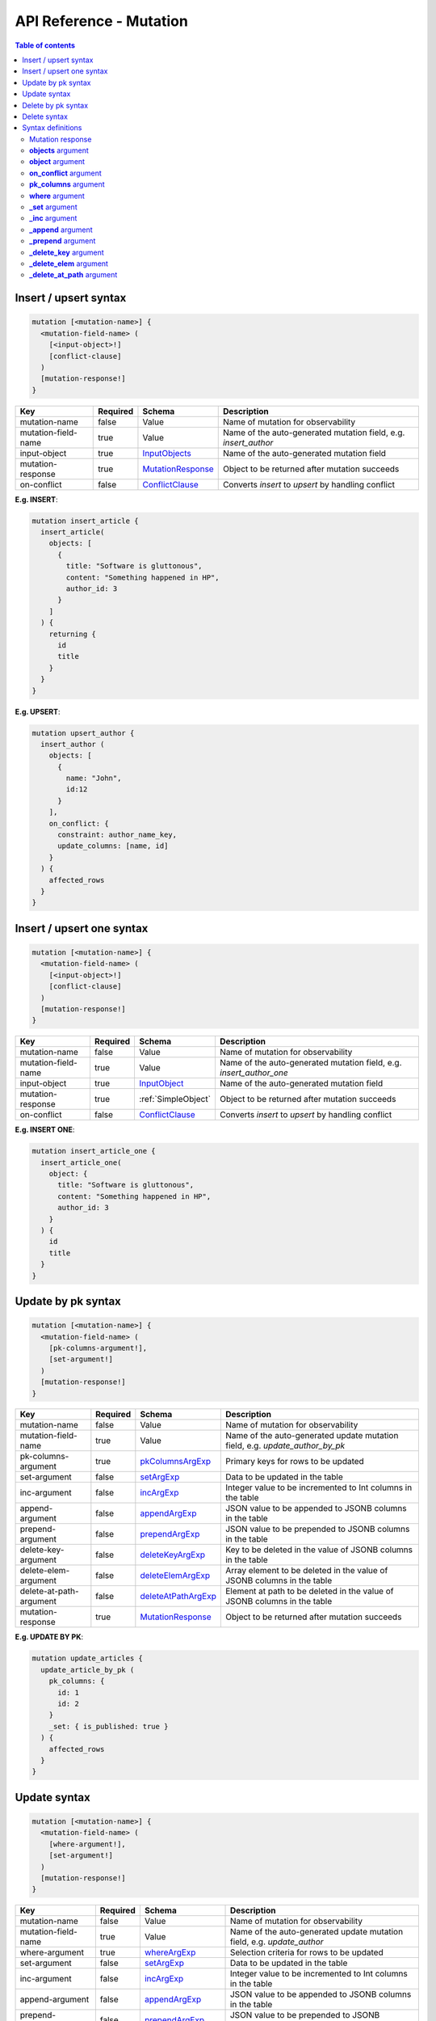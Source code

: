 .. meta::
   :description: Hasura GraphQL API mutations API reference
   :keywords: hasura, docs, GraphQL API, API reference, mutation

.. _graphql_api_mutation:

API Reference - Mutation
========================

.. contents:: Table of contents
  :backlinks: none
  :depth: 2
  :local:
 
.. _insert_upsert_syntax:

Insert / upsert syntax
----------------------

.. code-block:: none

    mutation [<mutation-name>] {
      <mutation-field-name> (
        [<input-object>!]
        [conflict-clause]
      )
      [mutation-response!]
    }

.. list-table::
   :header-rows: 1

   * - Key
     - Required
     - Schema
     - Description
   * - mutation-name
     - false
     - Value
     - Name of mutation for observability
   * - mutation-field-name
     - true
     - Value
     - Name of the auto-generated mutation field, e.g. *insert_author*
   * - input-object
     - true
     - InputObjects_
     - Name of the auto-generated mutation field
   * - mutation-response
     - true
     - MutationResponse_
     - Object to be returned after mutation succeeds
   * - on-conflict
     - false
     - ConflictClause_
     - Converts *insert* to *upsert* by handling conflict

**E.g. INSERT**:

.. code-block:: graphql

    mutation insert_article {
      insert_article(
        objects: [
          {
            title: "Software is gluttonous",
            content: "Something happened in HP",
            author_id: 3
          }
        ]
      ) {
        returning {
          id
          title
        }
      }
    }

**E.g. UPSERT**:

.. code-block:: graphql

    mutation upsert_author {
      insert_author (
        objects: [
          {
            name: "John",
            id:12
          }
        ],
        on_conflict: {
          constraint: author_name_key,
          update_columns: [name, id]
        }
      ) {
        affected_rows
      }
    }

.. _insert_upsert_one_syntax:

Insert / upsert one syntax
--------------------------

.. code-block:: none

    mutation [<mutation-name>] {
      <mutation-field-name> (
        [<input-object>!]
        [conflict-clause]
      )
      [mutation-response!]
    }

.. list-table::
   :header-rows: 1

   * - Key
     - Required
     - Schema
     - Description
   * - mutation-name
     - false
     - Value
     - Name of mutation for observability
   * - mutation-field-name
     - true
     - Value
     - Name of the auto-generated mutation field, e.g. *insert_author_one*
   * - input-object
     - true
     - InputObject_
     - Name of the auto-generated mutation field
   * - mutation-response
     - true
     - :ref:`SimpleObject`
     - Object to be returned after mutation succeeds
   * - on-conflict
     - false
     - ConflictClause_
     - Converts *insert* to *upsert* by handling conflict

**E.g. INSERT ONE**:

.. code-block:: graphql

    mutation insert_article_one {
      insert_article_one(
        object: {
          title: "Software is gluttonous",
          content: "Something happened in HP",
          author_id: 3
        }
      ) {
        id
        title
      }
    }

.. _update_by_pk_syntax:

Update by pk syntax
-------------------

.. code-block:: none

    mutation [<mutation-name>] {
      <mutation-field-name> (
        [pk-columns-argument!],
        [set-argument!]
      )
      [mutation-response!]
    }

.. list-table::
   :header-rows: 1

   * - Key
     - Required
     - Schema
     - Description
   * - mutation-name
     - false
     - Value
     - Name of mutation for observability
   * - mutation-field-name
     - true
     - Value
     - Name of the auto-generated update mutation field, e.g. *update_author_by_pk*
   * - pk-columns-argument
     - true
     - pkColumnsArgExp_
     - Primary keys for rows to be updated
   * - set-argument
     - false
     - setArgExp_
     - Data to be updated in the table
   * - inc-argument
     - false
     - incArgExp_
     - Integer value to be incremented to Int columns in the table
   * - append-argument
     - false
     - appendArgExp_
     - JSON value to be appended to JSONB columns in the table
   * - prepend-argument
     - false
     - prependArgExp_
     - JSON value to be prepended to JSONB columns in the table
   * - delete-key-argument
     - false
     - deleteKeyArgExp_
     - Key to be deleted in the value of JSONB columns in the table
   * - delete-elem-argument
     - false
     - deleteElemArgExp_
     - Array element to be deleted in the value of JSONB columns in the table
   * - delete-at-path-argument
     - false
     - deleteAtPathArgExp_
     - Element at path to be deleted in the value of JSONB columns in the table
   * - mutation-response
     - true
     - MutationResponse_
     - Object to be returned after mutation succeeds

**E.g. UPDATE BY PK**:

.. code-block:: graphql

    mutation update_articles {
      update_article_by_pk (
        pk_columns: {
          id: 1
          id: 2
        }
        _set: { is_published: true }
      ) {
        affected_rows
      }
    }

.. _update_syntax:

Update syntax
-------------

.. code-block:: none

    mutation [<mutation-name>] {
      <mutation-field-name> (
        [where-argument!],
        [set-argument!]
      )
      [mutation-response!]
    }

.. list-table::
   :header-rows: 1

   * - Key
     - Required
     - Schema
     - Description
   * - mutation-name
     - false
     - Value
     - Name of mutation for observability
   * - mutation-field-name
     - true
     - Value
     - Name of the auto-generated update mutation field, e.g. *update_author*
   * - where-argument
     - true
     - whereArgExp_
     - Selection criteria for rows to be updated
   * - set-argument
     - false
     - setArgExp_
     - Data to be updated in the table
   * - inc-argument
     - false
     - incArgExp_
     - Integer value to be incremented to Int columns in the table
   * - append-argument
     - false
     - appendArgExp_
     - JSON value to be appended to JSONB columns in the table
   * - prepend-argument
     - false
     - prependArgExp_
     - JSON value to be prepended to JSONB columns in the table
   * - delete-key-argument
     - false
     - deleteKeyArgExp_
     - Key to be deleted in the value of JSONB columns in the table
   * - delete-elem-argument
     - false
     - deleteElemArgExp_
     - Array element to be deleted in the value of JSONB columns in the table
   * - delete-at-path-argument
     - false
     - deleteAtPathArgExp_
     - Element at path to be deleted in the value of JSONB columns in the table
   * - mutation-response
     - true
     - MutationResponse_
     - Object to be returned after mutation succeeds

**E.g. UPDATE**:

.. code-block:: graphql

    mutation update_author{
      update_author(
        where: {id: {_eq: 3}},
        _set: {name: "Jane"}
      ) {
        affected_rows
      }
    }

.. _delete_by_pk_syntax:

Delete by pk syntax
-------------------

.. code-block:: none

    mutation [<mutation-name>] {
      <mutation-field-name> (
        column1: value1
        column2: value2
      )
      <table-response>
    }

.. list-table::
   :header-rows: 1

   * - Key
     - Required
     - Schema
     - Description
   * - mutation-name
     - false
     - Value
     - Name of mutation for observability
   * - mutation-field-name
     - true
     - Value
     - Name of the auto-generated delete mutation field, e.g. *delete_author_by_pk*
   * - mutation-response
     - true
     - MutationResponse_
     - Object to be returned after mutation succeeds

**E.g. DELETE BY PK**:

.. code-block:: graphql

    mutation delete_articles {
      delete_article_by_pk (
        id: 1
      ) {
        affected_rows
        returning {
          id
        }
      }
    }

.. _delete_syntax:

Delete syntax
-------------

.. code-block:: none

    mutation [<mutation-name>] {
      <mutation-field-name> (
        [where-argument!]
      )
      [mutation-response!]
    }

.. list-table::
   :header-rows: 1

   * - Key
     - Required
     - Schema
     - Description
   * - mutation-name
     - false
     - Value
     - Name of mutation for observability
   * - mutation-field-name
     - true
     - Value
     - Name of the auto-generated delete mutation field, e.g. *delete_author*
   * - where-argument
     - true
     - whereArgExp_
     - Selection criteria for rows to delete
   * - mutation-response
     - true
     - MutationResponse_
     - Object to be returned after mutation succeeds

**E.g. DELETE**:

.. code-block:: graphql

    mutation delete_articles {
      delete_article(
        where: {author: {id: {_eq: 7}}}
      ) {
        affected_rows
        returning {
          id
        }
      }
    }


.. note::

    For more examples and details of usage, please see :ref:`this <mutations>`.

Syntax definitions
------------------

.. _MutationResponse:

Mutation response
^^^^^^^^^^^^^^^^^
.. code-block:: none

    {
      affected_rows
      returning {
        response-field1
        response-field2
        ..
      }
    }

E.g.:

.. code-block:: graphql

    {
      affected_rows
      returning {
        id
        author_id
      }
    }

.. _InputObjects:

**objects** argument
^^^^^^^^^^^^^^^^^^^^

.. code-block:: none

    objects: [
      {
        field1: value,
        field2: value,
        <object-rel-name>: {
          data: <Input-Object>!,
          on_conflict: <Conflict-Clause>
        },
        <array-rel-name>: {
          data: [<Input-Object>!]!,
          on_conflict: <Conflict-Clause>
        }
        ..
      },
      ..
    ]
    # no nested objects

E.g.:

.. code-block:: graphql

    objects: [
      {
        title: "Software is eating the world",
        content: "This week, Hewlett-Packard...",
        author: {
          data: {
            id: 1,
            name: "Sydney"
          }
        }
      }
    ]

.. _InputObject:

**object** argument
^^^^^^^^^^^^^^^^^^^

.. code-block:: none

    object: {
      field1: value,
      field2: value,
      <object-rel-name>: {
        data: <Input-Object>!,
        on_conflict: <Conflict-Clause>
      },
      <array-rel-name>: {
        data: [<Input-Object>!]!,
        on_conflict: <Conflict-Clause>
      }
      ..
    }


E.g.:

.. code-block:: graphql

    object: {
      title: "Software is eating the world",
      content: "This week, Hewlett-Packard...",
      author: {
        data: {
          id: 1,
          name: "Sydney"
        }
      }
    }

.. _ConflictClause:

**on_conflict** argument
^^^^^^^^^^^^^^^^^^^^^^^^
The conflict clause is used to convert an *insert* query to an *upsert* query. *Upsert* respects the table's *update*
permissions before editing an existing row in case of a conflict. Hence the conflict clause is permitted only if a
table has *update* permissions defined.

.. code-block:: none

    on_conflict: {
      constraint: table_constraint!
      update_columns: [table_update_column!]!
      where: table_bool_exp
    }

E.g.:

.. code-block:: graphql

    on_conflict: {
      constraint: author_name_key
      update_columns: [name]
      where: {id: {_lt: 1}}
    }

.. _pkColumnsArgExp:

**pk_columns** argument
^^^^^^^^^^^^^^^^^^^^^^^

The ``pk_columns`` argument is used to identify one or several objects by their primary key. 
This argument can be used in *update* mutations to identify the object(s) that are to be updated.

.. code-block:: none

    pk_columns: {
      column-1: value-1
      column-2: value-2
    }

E.g.:

.. code-block:: graphql

    pk_columns: {
      id: 1
      id: 2
    }

.. _whereArgExp:

**where** argument
^^^^^^^^^^^^^^^^^^

.. parsed-literal::

    where: BoolExp_

BoolExp
*******

.. parsed-literal::

    AndExp_ | OrExp_ | NotExp_ | TrueExp_ | ColumnExp_

AndExp
######

.. parsed-literal::

    {
      _and: [BoolExp_]
    }


OrExp
#####

.. parsed-literal::

    {
      _or: [BoolExp_]
    }

NotExp
######

.. parsed-literal::

    {
      _not: BoolExp_
    }


TrueExp
#######

.. parsed-literal::

    {}

ColumnExp
#########

.. parsed-literal::

    {
      field-name: {Operator_: Value }
    }

Operator
########

**Generic operators (all column types except json, jsonb):**

- ``_eq``
- ``_ne``
- ``_in``
- ``_nin``
- ``_gt``
- ``_lt``
- ``_gte``
- ``_lte``

**Operators for comparing columns (all column types except json, jsonb)**:

- ``_ceq``
- ``_cneq``
- ``_cgt``
- ``_clt``
- ``_cgte``
- ``_cnlte``

**Text related operators:**

- ``_like``
- ``_nlike``
- ``_ilike``
- ``_nilike``
- ``_similar``
- ``_nsimilar``

**Checking for NULL values:**

- ``_is_null`` (takes true/false as values)

.. _setArgExp:

**_set** argument
^^^^^^^^^^^^^^^^^

.. code-block:: none

    _set: {
      field-name-1 : value,
      field-name-2 : value,
      ..
    }

.. _incArgExp:

**_inc** argument
^^^^^^^^^^^^^^^^^

.. code-block:: none

   _inc: {
     field-name-1 : int-value,
     field-name-2 : int-value,
     ..
   }

.. _appendArgExp:

**_append** argument
^^^^^^^^^^^^^^^^^^^^

.. code-block:: none

   _append: {
     field-name-1 : $json-variable-1,
     field-name-2 : $json-variable-1,
     ..
   }

E.g.

.. code-block:: json

   {
     "json-variable-1": "value",
     "json-variable-2": "value"
   }

.. _prependArgExp:

**_prepend** argument
^^^^^^^^^^^^^^^^^^^^^

.. code-block:: none

   _prepend: {
     field-name-1 : $json-variable-1,
     field-name-2 : $json-variable-1,
     ..
   }

E.g.

.. code-block:: json

   {
     "json-variable-1": "value",
     "json-variable-2": "value"
   }

.. _deleteKeyArgExp:

**_delete_key** argument
^^^^^^^^^^^^^^^^^^^^^^^^

.. code-block:: none

   _delete_key: {
     field-name-1 : "key",
     field-name-2 : "key",
     ..
   }

.. _deleteElemArgExp:

**_delete_elem** argument
^^^^^^^^^^^^^^^^^^^^^^^^^

.. code-block:: none

   _delete_elem: {
     field-name-1 : int-index,
     field-name-2 : int-index,
     ..
   }

.. _deleteAtPathArgExp:

**_delete_at_path** argument
^^^^^^^^^^^^^^^^^^^^^^^^^^^^

.. code-block:: none

   _delete_at_path: {
     field-name-1 : ["path-array"],
     field-name-2 : ["path-array"],
     ..
   }

